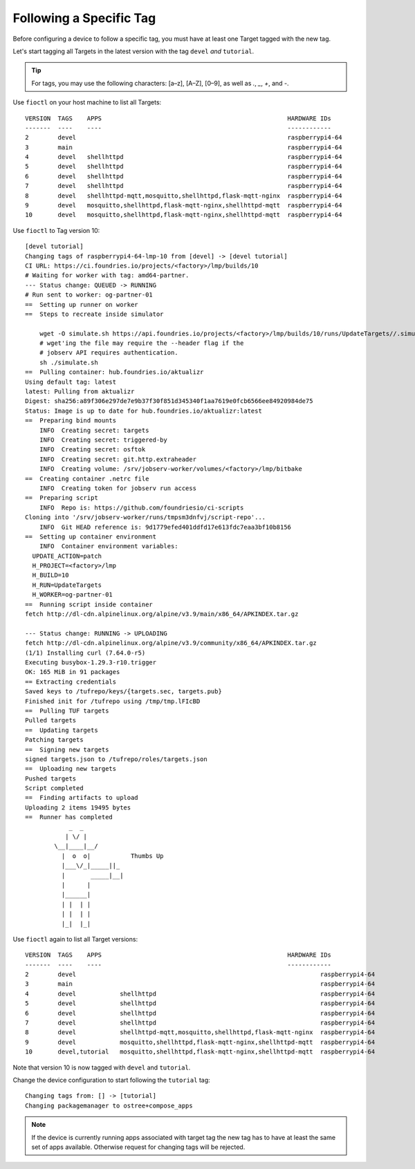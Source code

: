 Following a Specific Tag
^^^^^^^^^^^^^^^^^^^^^^^^

Before configuring a device to follow a specific tag, you must have at least one Target tagged with the new tag.

Let's start tagging all Targets in the latest version with the tag ``devel`` *and* ``tutorial``.

.. tip::
   For tags, you may use the following characters: [a–z], [A–Z], [0–9], as well as  `.`, `_`, `+`, and `-`. 

Use ``fioctl`` on your host machine to list all Targets:

.. prompt:: bash host:~$, auto

    host:~$ fioctl targets list

::

     VERSION  TAGS    APPS                                                   HARDWARE IDs
     -------  ----    ----                                                   ------------
     2        devel                                                          raspberrypi4-64
     3        main                                                           raspberrypi4-64
     4        devel   shellhttpd                                             raspberrypi4-64
     5        devel   shellhttpd                                             raspberrypi4-64
     6        devel   shellhttpd                                             raspberrypi4-64
     7        devel   shellhttpd                                             raspberrypi4-64
     8        devel   shellhttpd-mqtt,mosquitto,shellhttpd,flask-mqtt-nginx  raspberrypi4-64
     9        devel   mosquitto,shellhttpd,flask-mqtt-nginx,shellhttpd-mqtt  raspberrypi4-64
     10       devel   mosquitto,shellhttpd,flask-mqtt-nginx,shellhttpd-mqtt  raspberrypi4-64

Use ``fioctl`` to Tag version 10:

.. prompt:: bash host:~$, auto

    host:~$ fioctl targets tag --by-version 10 -T devel,tutorial

::

     [devel tutorial]
     Changing tags of raspberrypi4-64-lmp-10 from [devel] -> [devel tutorial]
     CI URL: https://ci.foundries.io/projects/<factory>/lmp/builds/10
     # Waiting for worker with tag: amd64-partner.
     --- Status change: QUEUED -> RUNNING
     # Run sent to worker: og-partner-01
     ==  Setting up runner on worker
     ==  Steps to recreate inside simulator
     
         wget -O simulate.sh https://api.foundries.io/projects/<factory>/lmp/builds/10/runs/UpdateTargets//.simulate.sh
         # wget'ing the file may require the --header flag if the
         # jobserv API requires authentication.
         sh ./simulate.sh
     ==  Pulling container: hub.foundries.io/aktualizr
     Using default tag: latest
     latest: Pulling from aktualizr
     Digest: sha256:a89f306e297de7e9b37f30f851d345340f1aa7619e0fcb6566ee84920984de75
     Status: Image is up to date for hub.foundries.io/aktualizr:latest
     ==  Preparing bind mounts
         INFO  Creating secret: targets
         INFO  Creating secret: triggered-by
         INFO  Creating secret: osftok
         INFO  Creating secret: git.http.extraheader
         INFO  Creating volume: /srv/jobserv-worker/volumes/<factory>/lmp/bitbake
     ==  Creating container .netrc file
         INFO  Creating token for jobserv run access
     ==  Preparing script
         INFO  Repo is: https://github.com/foundriesio/ci-scripts
     Cloning into '/srv/jobserv-worker/runs/tmpsm3dnfvj/script-repo'...
         INFO  Git HEAD reference is: 9d1779efed401ddfd17e613fdc7eaa3bf10b8156
     ==  Setting up container environment
         INFO  Container environment variables:
       UPDATE_ACTION=patch
       H_PROJECT=<factory>/lmp
       H_BUILD=10
       H_RUN=UpdateTargets
       H_WORKER=og-partner-01
     ==  Running script inside container
     fetch http://dl-cdn.alpinelinux.org/alpine/v3.9/main/x86_64/APKINDEX.tar.gz
     
     --- Status change: RUNNING -> UPLOADING
     fetch http://dl-cdn.alpinelinux.org/alpine/v3.9/community/x86_64/APKINDEX.tar.gz
     (1/1) Installing curl (7.64.0-r5)
     Executing busybox-1.29.3-r10.trigger
     OK: 165 MiB in 91 packages
     == Extracting credentials
     Saved keys to /tufrepo/keys/{targets.sec, targets.pub}
     Finished init for /tufrepo using /tmp/tmp.lFIcBD
     ==  Pulling TUF targets
     Pulled targets
     ==  Updating targets
     Patching targets
     ==  Signing new targets
     signed targets.json to /tufrepo/roles/targets.json
     ==  Uploading new targets
     Pushed targets
     Script completed
     ==  Finding artifacts to upload
     Uploading 2 items 19495 bytes
     ==  Runner has completed
                 _  _
                | \/ |
             \__|____|__/
               |  o  o|           Thumbs Up
               |___\/_|_____||_
               |       _____|__|
               |      |
               |______|
               | |  | |
               | |  | |
               |_|  |_|

Use ``fioctl`` again to list all Target versions:

.. prompt:: bash host:~$, auto

    host:~$ fioctl targets list

::

     VERSION  TAGS    APPS                                                   HARDWARE IDs
     -------  ----    ----                                                   ------------
     2        devel                                                                   raspberrypi4-64
     3        main                                                                    raspberrypi4-64
     4        devel            shellhttpd                                             raspberrypi4-64
     5        devel            shellhttpd                                             raspberrypi4-64
     6        devel            shellhttpd                                             raspberrypi4-64
     7        devel            shellhttpd                                             raspberrypi4-64
     8        devel            shellhttpd-mqtt,mosquitto,shellhttpd,flask-mqtt-nginx  raspberrypi4-64
     9        devel            mosquitto,shellhttpd,flask-mqtt-nginx,shellhttpd-mqtt  raspberrypi4-64
     10       devel,tutorial   mosquitto,shellhttpd,flask-mqtt-nginx,shellhttpd-mqtt  raspberrypi4-64

Note that version 10 is now tagged with ``devel`` and ``tutorial``.

Change the device configuration to start following the ``tutorial`` tag:

.. prompt:: bash host:~$, auto

    host:~$ fioctl devices config updates --tags tutorial <device-name>

::

     Changing tags from: [] -> [tutorial]
     Changing packagemanager to ostree+compose_apps

.. note::
   If the device is currently running apps associated with target tag
   the new tag has to have at least the same set of apps available.
   Otherwise request for changing tags will be rejected.
